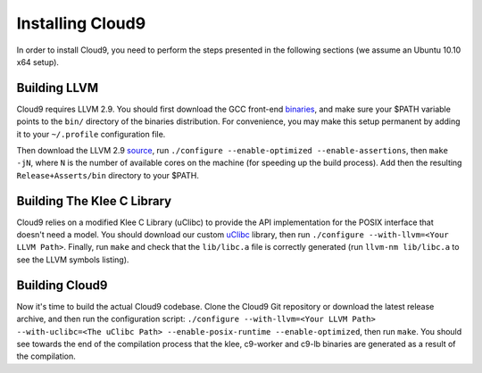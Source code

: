 =================
Installing Cloud9
=================

In order to install Cloud9, you need to perform the steps presented in the following sections (we assume an Ubuntu 10.10 x64 setup).

Building LLVM
-------------

Cloud9 requires LLVM 2.9. You should first download the GCC front-end binaries_, and make sure your $PATH variable points to the ``bin/`` directory of the binaries distribution.  For convenience, you may make this setup permanent by adding it to your ``~/.profile`` configuration file.

Then download the LLVM 2.9 source_, run ``./configure --enable-optimized --enable-assertions``, then ``make -jN``, where ``N`` is the number of available cores on the machine (for speeding up the build process).  Add then the resulting ``Release+Asserts/bin`` directory to your $PATH.

Building The Klee C Library
---------------------------

Cloud9 relies on a modified Klee C Library (uClibc) to provide the API implementation for the POSIX interface that doesn't need a model.  You should download our custom uClibc_ library, then run ``./configure --with-llvm=<Your LLVM Path>``.  Finally, run ``make`` and check that the ``lib/libc.a`` file is correctly generated (run ``llvm-nm lib/libc.a`` to see the LLVM symbols listing).

Building Cloud9
---------------

Now it's time to build the actual Cloud9 codebase. Clone the Cloud9 Git repository or download the latest release archive, and then run the configuration script: ``./configure --with-llvm=<Your LLVM Path> --with-uclibc=<The uClibc Path> --enable-posix-runtime --enable-optimized``, then run ``make``. You should see towards the end of the compilation process that the klee, c9-worker and c9-lb binaries are generated as a result of the compilation.


.. _binaries: http://llvm.org/releases/2.9/llvm-gcc4.2-2.9-x86_64-linux.tar.bz2
.. _source: http://llvm.org/releases/2.9/llvm-2.9.tgz
.. _uClibc: https://cloud9.epfl.ch/attachments/download/108/klee-c9-uclibc.tar.gz
